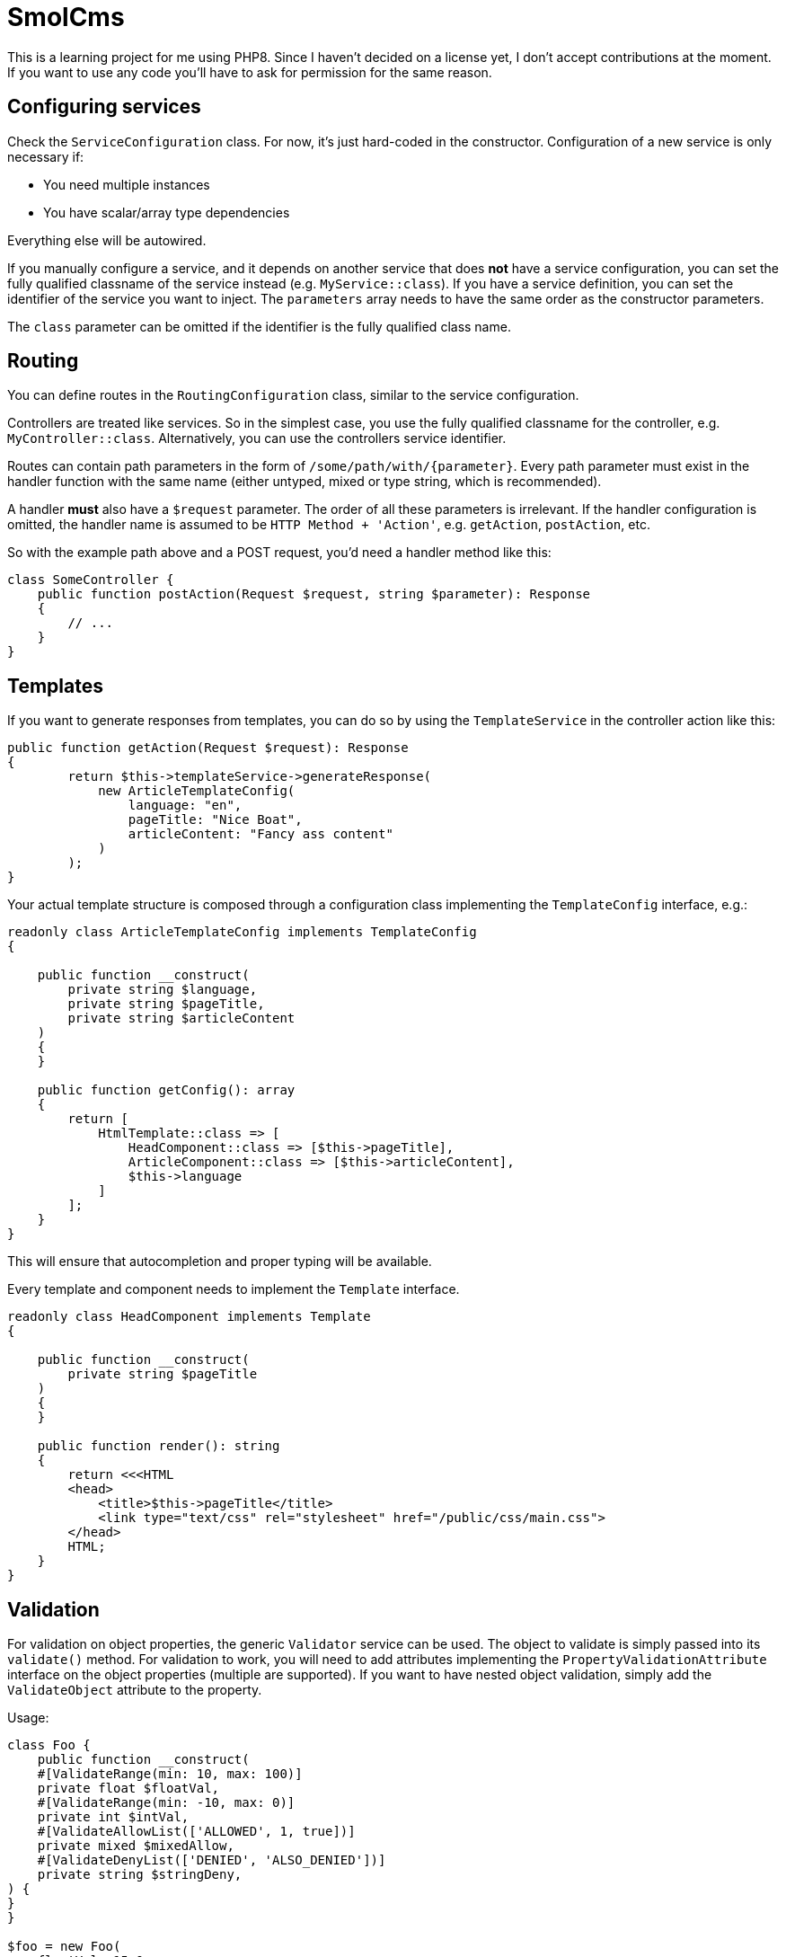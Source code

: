 = SmolCms

This is a learning project for me using PHP8. Since I haven't decided on a license yet, I don't accept contributions at the moment.
If you want to use any code you'll have to ask for permission for the same reason.

== Configuring services

Check the `ServiceConfiguration` class.
For now, it's just hard-coded in the constructor.
Configuration of a new service is only necessary if:

* You need multiple instances
* You have scalar/array type dependencies

Everything else will be autowired.

If you manually configure a service, and it depends on another service that does *not* have a service configuration, you can set the fully qualified classname of the service instead (e.g. `MyService::class`).
If you have a service definition, you can set the identifier of the service you want to inject.
The `parameters` array needs to have the same order as the constructor parameters.

The `class` parameter can be omitted if the identifier is the fully qualified class name.

== Routing

You can define routes in the `RoutingConfiguration` class, similar to the service configuration.

Controllers are treated like services.
So in the simplest case, you use the fully qualified classname for the controller, e.g. `MyController::class`.
Alternatively, you can use the controllers service identifier.

Routes can contain path parameters in the form of `/some/path/with/\{parameter\}`.
Every path parameter must exist in the handler function with the same name (either untyped, mixed or type string, which is recommended).

A handler *must* also have a `$request` parameter.
The order of all these parameters is irrelevant.
If the handler configuration is omitted, the handler name is assumed to be `HTTP Method + 'Action'`, e.g. `getAction`, `postAction`, etc.

So with the example path above and a POST request, you'd need a handler method like this:

[source,php]
----
class SomeController {
    public function postAction(Request $request, string $parameter): Response
    {
        // ...
    }
}
----

== Templates

If you want to generate responses from templates, you can do so by using the `TemplateService` in the controller action like this:

[source,php]
----
public function getAction(Request $request): Response
{
        return $this->templateService->generateResponse(
            new ArticleTemplateConfig(
                language: "en",
                pageTitle: "Nice Boat",
                articleContent: "Fancy ass content"
            )
        );
}
----

Your actual template structure is composed through a configuration class implementing the `TemplateConfig` interface, e.g.:

[source,php]
----
readonly class ArticleTemplateConfig implements TemplateConfig
{

    public function __construct(
        private string $language,
        private string $pageTitle,
        private string $articleContent
    )
    {
    }

    public function getConfig(): array
    {
        return [
            HtmlTemplate::class => [
                HeadComponent::class => [$this->pageTitle],
                ArticleComponent::class => [$this->articleContent],
                $this->language
            ]
        ];
    }
}
----

This will ensure that autocompletion and proper typing will be available.

Every template and component needs to implement the `Template` interface.

[source,php]
----
readonly class HeadComponent implements Template
{

    public function __construct(
        private string $pageTitle
    )
    {
    }

    public function render(): string
    {
        return <<<HTML
        <head>
            <title>$this->pageTitle</title>
            <link type="text/css" rel="stylesheet" href="/public/css/main.css">
        </head>
        HTML;
    }
}
----

== Validation

For validation on object properties, the generic `Validator` service can be used.
The object to validate is simply passed into its `validate()` method.
For validation to work, you will need to add attributes implementing the `PropertyValidationAttribute` interface on the object properties (multiple are supported).
If you want to have nested object validation, simply add the `ValidateObject` attribute to the property.

Usage:

[source,php]
----
class Foo {
    public function __construct(
    #[ValidateRange(min: 10, max: 100)]
    private float $floatVal,
    #[ValidateRange(min: -10, max: 0)]
    private int $intVal,
    #[ValidateAllowList(['ALLOWED', 1, true])]
    private mixed $mixedAllow,
    #[ValidateDenyList(['DENIED', 'ALSO_DENIED'])]
    private string $stringDeny,
) {
}
}

$foo = new Foo(
    floatVal: 15.0,
    intVal: -1,
    mixedAllow: 'ALLOWED',
    stringDeny: 'Not denied'
);
$result = $validator->validate($foo);
var_dump($result);
----

To support a new validation attribute, you only need to create it and have it implement the `PropertyValidationAttribute` interface.
The validator will then use it automatically.

== Testing

For ease of testing, the `Mock` attribute, `SimpleTestCase` and `FunctionalTestCase` classes have been introduced.

The `setUp()` method will automatically put an unconfigured test double into the property you use the `Mock` attribute on.

Usage:

[source,php]
----
class ServiceBuilderTest extends SimpleTestCase
{
    private ServiceBuilder $serviceBuilder;
    #[Mock(ServiceConfiguration::class)]
    private ServiceConfiguration|MockObject $serviceConfiguration;
    #[Mock(ServiceRegistry::class)]
    private ServiceRegistry|MockObject $serviceRegistry;
//...
}
----

Note: The property type hinting is not necessary and just used for convenient auto completion.

Additionally, the `FunctionalTestCase` class will provide an `ApplicationCore` that will allow you to simulate requests even without a web server.
This is useful when you want to create automated tests for JSON api endpoints for instance.